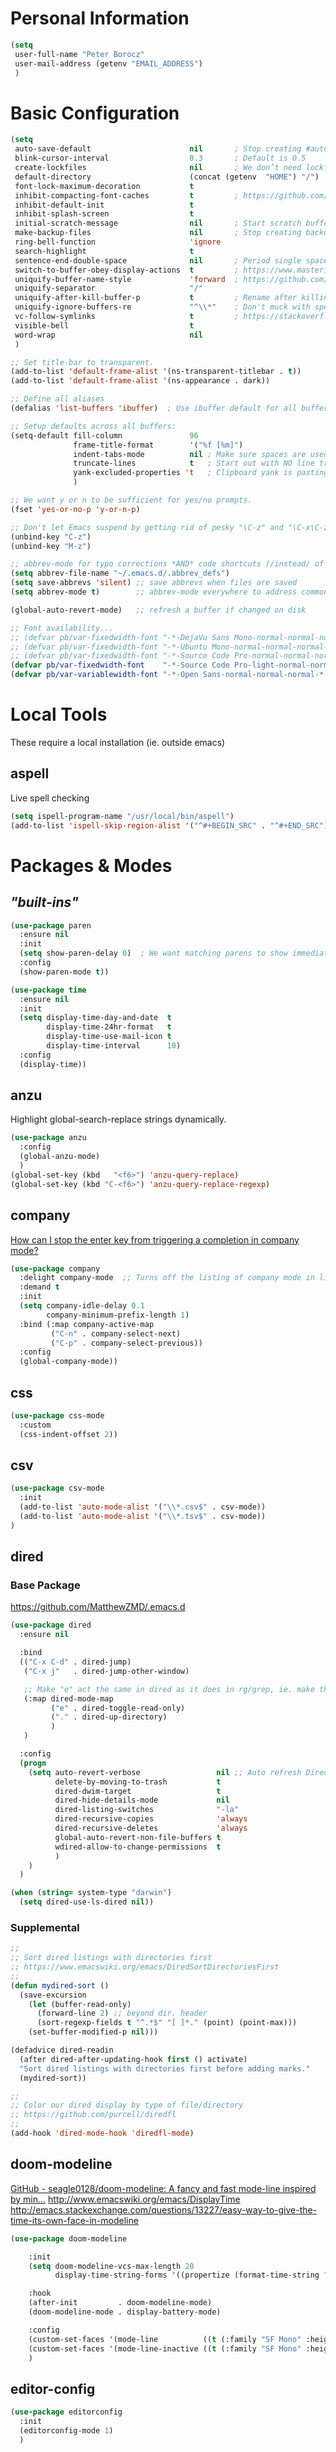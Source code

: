 * Personal Information
#+begin_src emacs-lisp
  (setq
   user-full-name "Peter Borocz"
   user-mail-address (getenv "EMAIL_ADDRESS")
   )
#+end_src
* Basic Configuration
#+begin_src emacs-lisp
  (setq
   auto-save-default                      nil       ; Stop creating #autosave# files
   blink-cursor-interval                  0.3       ; Default is 0.5
   create-lockfiles                       nil       ; We don’t need lockfiles since were ONLY single-user!
   default-directory                      (concat (getenv  "HOME") "/")
   font-lock-maximum-decoration           t
   inhibit-compacting-font-caches         t         ; https://github.com/sabof/org-bullets/issues/11#issuecomment-439228372
   inhibit-default-init                   t
   inhibit-splash-screen                  t
   initial-scratch-message                nil       ; Start scratch buffers empty..
   make-backup-files                      nil       ; Stop creating backup~ files
   ring-bell-function                     'ignore
   search-highlight                       t
   sentence-end-double-space              nil       ; Period single space ends sentence
   switch-to-buffer-obey-display-actions  t         ; https://www.masteringemacs.org/article/demystifying-emacs-window-manager Switching Buffers
   uniquify-buffer-name-style             'forward  ; https://github.com/bbatsov/prelude
   uniquify-separator                     "/"
   uniquify-after-kill-buffer-p           t         ; Rename after killing uniquified
   uniquify-ignore-buffers-re             "^\\*"    ; Don't muck with special buffers
   vc-follow-symlinks                     t         ; https://stackoverflow.com/questions/15390178/emacs-and-symbolic-links#15391387
   visible-bell                           t
   word-wrap                              nil
   )

  ;; Set title-bar to transparent.
  (add-to-list 'default-frame-alist '(ns-transparent-titlebar . t))
  (add-to-list 'default-frame-alist '(ns-appearance . dark))

  ;; Define all aliases
  (defalias 'list-buffers 'ibuffer)  ; Use ibuffer default for all buffer management

  ;; Setup defaults across all buffers:
  (setq-default fill-column               96
                frame-title-format        '("%f [%m]")
                indent-tabs-mode          nil ; Make sure spaces are used when indenting anything!
                truncate-lines            t   ; Start out with NO line truncation.
                yank-excluded-properties 't   ; Clipboard yank is pasting graphics from microsoft instead of text. Strip all properties!
                )

  ;; We want y or n to be sufficient for yes/no prompts.
  (fset 'yes-or-no-p 'y-or-n-p)

  ;; Don't let Emacs suspend by getting rid of pesky "\C-z" and "\C-x\C-z" annoying minimize
  (unbind-key "C-z")
  (unbind-key "M-z")

  ;; abbrev-mode for typo corrections *AND* code shortcuts (/instead/ of yasnippets)
  (setq abbrev-file-name "~/.emacs.d/.abbrev_defs")
  (setq save-abbrevs 'silent) ;; save abbrevs when files are saved
  (setq abbrev-mode t)        ;; abbrev-mode everywhere to address common typos.

  (global-auto-revert-mode)   ;; refresh a buffer if changed on disk

  ;; Font availability...
  ;; (defvar pb/var-fixedwidth-font "-*-DejaVu Sans Mono-normal-normal-normal-*-%d-*-*-*-m-0-iso10646-1")
  ;; (defvar pb/var-fixedwidth-font "-*-Ubuntu Mono-normal-normal-normal-*-%d-*-*-*-m-0-iso10646-1")
  ;; (defvar pb/var-fixedwidth-font "-*-Source Code Pro-normal-normal-normal-*-%d-*-*-*-m-0-iso10646-1")
  (defvar pb/var-fixedwidth-font    "-*-Source Code Pro-light-normal-normal-*-%d-*-*-*-m-0-iso10646-1")
  (defvar pb/var-variablewidth-font "-*-Open Sans-normal-normal-normal-*-%d-*-*-*-p-0-iso10646-1")
#+end_src
* Local Tools
  These require a local installation (ie. outside emacs)
** aspell
   Live spell checking
#+begin_src emacs-lisp
  (setq ispell-program-name "/usr/local/bin/aspell")
  (add-to-list 'ispell-skip-region-alist '("^#+BEGIN_SRC" . "^#+END_SRC"))
#+end_src
* Packages & Modes
** /"built-ins"/
#+begin_src emacs-lisp
  (use-package paren
    :ensure nil
    :init
    (setq show-paren-delay 0)  ; We want matching parens to show immediately
    :config
    (show-paren-mode t))

  (use-package time
    :ensure nil
    :init
    (setq display-time-day-and-date  t
          display-time-24hr-format   t
          display-time-use-mail-icon t
          display-time-interval      10)
    :config
    (display-time))
#+end_src
** anzu
Highlight global-search-replace strings dynamically.
#+begin_src emacs-lisp
  (use-package anzu
    :config
    (global-anzu-mode)
    )
  (global-set-key (kbd   "<f6>") 'anzu-query-replace)
  (global-set-key (kbd "C-<f6>") 'anzu-query-replace-regexp)
#+end_src
** company
   [[Https://emacs.stackexchange.com/questions/13286/how-can-i-stop-the-enter-key-from-triggering-a-completion-in-company-mode][How can I stop the enter key from triggering a completion in company mode?]]
   #+begin_src emacs-lisp
     (use-package company
       :delight company-mode  ;; Turns off the listing of company mode in list of minor modes (e.g. modeline)
       :demand t
       :init
       (setq company-idle-delay 0.1
             company-minimum-prefix-length 1)
       :bind (:map company-active-map
              ("C-n" . company-select-next)
              ("C-p" . company-select-previous))
       :config
       (global-company-mode))
#+end_src
** css
#+begin_src emacs-lisp
  (use-package css-mode
    :custom
    (css-indent-offset 2))
#+end_src
** csv
#+begin_src emacs-lisp
 (use-package csv-mode
   :init
   (add-to-list 'auto-mode-alist '("\\*.csv$" . csv-mode))
   (add-to-list 'auto-mode-alist '("\\*.tsv$" . csv-mode))
 )
#+end_src
** dired
*** Base Package
[[https://github.com/MatthewZMD/.emacs.d]]
#+begin_src emacs-lisp
  (use-package dired
    :ensure nil

    :bind
    (("C-x C-d" . dired-jump)
     ("C-x j"   . dired-jump-other-window)

     ;; Make "e" act the same in dired as it does in rg/grep, ie. make the buffer editable (C-c C-s to save edits)
     (:map dired-mode-map
           ("e" . dired-toggle-read-only)
           ("." . dired-up-directory)
           )
     )

    :config
    (progn
      (setq auto-revert-verbose                 nil ;; Auto refresh Dired, but be quiet about it
            delete-by-moving-to-trash           t
            dired-dwim-target                   t
            dired-hide-details-mode             nil
            dired-listing-switches              "-la"
            dired-recursive-copies              'always
            dired-recursive-deletes             'always
            global-auto-revert-non-file-buffers t
            wdired-allow-to-change-permissions  t
            )
      )
    )

  (when (string= system-type "darwin")
    (setq dired-use-ls-dired nil))
#+end_src
*** Supplemental
#+begin_src emacs-lisp
  ;;
  ;; Sort dired listings with directories first
  ;; https://www.emacswiki.org/emacs/DiredSortDirectoriesFirst
  ;;
  (defun mydired-sort ()
    (save-excursion
      (let (buffer-read-only)
        (forward-line 2) ;; beyond dir. header
        (sort-regexp-fields t "^.*$" "[ ]*." (point) (point-max)))
      (set-buffer-modified-p nil)))

  (defadvice dired-readin
    (after dired-after-updating-hook first () activate)
    "Sort dired listings with directories first before adding marks."
    (mydired-sort))

  ;;
  ;; Color our dired display by type of file/directory
  ;; https://github.com/purcell/diredfl
  ;;
  (add-hook 'dired-mode-hook 'diredfl-mode)
#+end_src
** doom-modeline
[[https://github.com/seagle0128/doom-modeline][GitHub - seagle0128/doom-modeline: A fancy and fast mode-line inspired by min...]]
http://www.emacswiki.org/emacs/DisplayTime
http://emacs.stackexchange.com/questions/13227/easy-way-to-give-the-time-its-own-face-in-modeline
#+begin_src emacs-lisp
  (use-package doom-modeline

      :init
      (setq doom-modeline-vcs-max-length 20
            display-time-string-forms '((propertize (format-time-string "%F %R" now))))

      :hook
      (after-init         . doom-modeline-mode)
      (doom-modeline-mode . display-battery-mode)

      :config
      (custom-set-faces '(mode-line          ((t (:family "SF Mono" :height 0.80)))))
      (custom-set-faces '(mode-line-inactive ((t (:family "SF Mono" :height 0.90)))))
      )
#+end_src
** editor-config
#+begin_src emacs-lisp
  (use-package editorconfig
    :init
    (editorconfig-mode 1)
    )
#+end_src
** eglot
   - [[https://github.com/joaotavora/eglot][GitHub - joaotavora/eglot: A client for Language Server Protocol servers]]
   - [[https://ddavis.io/posts/emacs-python-lsp/][Python with Emacs: py(v)env and lsp-mode]]
   - [[https://whatacold.io/blog/2022-01-22-emacs-eglot-lsp/][Eglot for better programming experience in Emacs - whatacold's space]]
#+begin_src emacs-lisp
  ;; https://grtcdr.tn/dotfiles/emacs/emacs.html#orgdb7d3a6
  (use-package eglot
      :commands (eglot eglot-ensure)
      :hook ((python-mode . eglot-ensure))
      :bind (:map eglot-mode-map
                  ("C-c e a" . eglot-code-actions)
                  ("C-c e r" . eglot-rename)
                  ("C-c e f" . eglot-format)
                  ("C-c x r" . xref-find-references)
                  ("C-c x f" . xref-find-definitions)
                  ("C-c x a" . xref-find-apropos)
                  ("C-c f n" . flymake-goto-next-error)
                  ("C-c f p" . flymake-goto-prev-error)
                  ("C-c f d" . flymake-show-project-diagnostics))
      :custom
      (eglot-autoshutdown t)
      (eglot-menu-string "eglot")
      (eglot-ignored-server-capabilities '(:documentHighlightProvider))
      )

  (use-package pyvenv-auto
    :custom
    (pyvenv-auto-mode t))

  (with-eval-after-load 'eglot
    (add-to-list 'eglot-server-programs
                 '(python-mode . ("ruff-lsp"))))
#+end_src
** elm-mode
   https://github.com/jcollard/elm-mode
#+begin_src emacs-lisp
  (use-package elm-mode
    :config
    (setq elm-format-on-save t)
    :init
    (add-hook 'elm-mode-hook 'elm-format-on-save-mode)
    )
#+end_src
** emacs-garbage-collection collection
   Gather garbage-collection statistics for Emacs core devs
   https://elpa.gnu.org/packages/emacs-gc-stats.html
#+begin_src emacs-lisp
  (use-package emacs-gc-stats
    :config

    ;; Optionally reset Emacs GC settings to default values (recommended)
    (setq emacs-gc-stats-gc-defaults 'emacs-defaults)

    ;; Optionally set reminder to upload the stats after 3 weeks.
    (setq emacs-gc-stats-remind t) ; can also be a number of days

    ;; Optionally disable logging the command names
    ;; (setq emacs-gc-stats-inhibit-command-name-logging t)
    (emacs-gc-stats-mode +1)
  )
#+end_src
** find-file-in-project
 #+begin_src emacs-lisp
   (use-package find-file-in-project
     :load-path "~/.emacs.d/site-lisp/find-file-in-project/"
     :config
     (setq ffip-use-rust-fd t)
     :bind
     ("C-c C-x C-f" . find-file-in-project) ;; Note: override org-emphasize (which I've never used)
     )
 #+end_src
** fish-shell-mode
#+begin_src emacs-lisp
  (use-package fish-mode)
#+end_src
** hide-mode-line
Hide the mode line for buffers that don't need it (vterm only?)
 #+begin_src emacs-lisp
   (use-package hide-mode-line
     :config
     (add-hook 'vterm-mode-hook #'hide-mode-line-mode)
     )
 #+end_src
** hl-line+
Give me a temporary line-highlight on window change.
 #+begin_src emacs-lisp
   ;; https://tech.toryanderson.com/2021/09/24/replacing-beacon.el-with-hl-line-flash/
   (use-package hl-line+
     :load-path "~/.emacs.d/site-lisp/hl-line+/"

     :hook
     (focus-in                . hl-line-flash)
     (post-command            . hl-line-flash)
     (window-scroll-functions . hl-line-flash)

     :custom
     (global-hl-line-mode                    nil)
     (hl-line-flash-show-period              0.4)
     (hl-line-inhibit-highlighting-for-modes '(dired-mode vterm-mode))
     (hl-line-overlay-priority               -100) ;; sadly, seems not observed by diredfl
     )
 #+end_src
** git
 #+begin_src emacs-lisp
   (use-package git-timemachine)

   (use-package git-gutter
     :init
     (global-git-gutter-mode +1))
 #+end_src
** gpt
https://github.com/karthink/gptel
 #+begin_src emacs-lisp
   ;; (use-package gptel)
 #+end_src
** graphviz/dot-mode
#+begin_src emacs-lisp
  (use-package graphviz-dot-mode
    :config
    (setq graphviz-dot-indent-width 4))
#+end_src
** helpful
Improve quality of most-used C-h methods.
#+begin_src emacs-lisp
  (use-package helpful
    :demand t
    :bind
    ("C-x C-g" . magit-status)

    ;; Note that the built-in `describe-function' includes both functions
    ;; and macros. `helpful-function' is functions only, so we provide
    ;; `helpful-callable' as a drop-in replacement.
    ("C-h f" . helpful-callable)
    ("C-h v" . helpful-variable)
    ("C-h k" . helpful-key)
    ("C-h x" . helpful-command)

    ;; I also recommend the following keybindings to get the most out of helpful:
    ;; Lookup the current symbol at point. C-c C-d is a common keybinding
    ;; for this in lisp modes.
    ("C-c C-d" . helpful-at-point)

    ;; Look up *F*unctions (excludes macros).
    ;;
    ;; By default, C-h F is bound to `Info-goto-emacs-command-node'. Helpful
    ;; already links to the manual, if a function is referenced there.
    ("C-h F"  . helpful-function)
    )

#+end_src
** hungry-deletes
Aggressively (but reluctantly) delete white-space.
#+begin_src emacs-lisp
  ;; https://github.com/hrehfeld/emacs-smart-hungry-delete
  (use-package smart-hungry-delete
    :ensure t
    :bind (([remap backward-delete-char-untabify] . smart-hungry-delete-backward-char)
                 ([remap delete-backward-char] . smart-hungry-delete-backward-char)
                 ([remap delete-char] . smart-hungry-delete-forward-char))
    :init (smart-hungry-delete-add-default-hooks))
#+end_src
** justfile
#+begin_src emacs-lisp
  (use-package just-mode
    :config
    (add-to-list 'auto-mode-alist '("\\justfile?\\'" . just-mode))
    )
#+end_src
** magit
#+begin_src emacs-lisp
  ;; Full screen magit-status
  (defadvice magit-status (around magit-fullscreen activate)
    (window-configuration-to-register :magit-fullscreen)
    ad-do-it
    (delete-other-windows))

  (defun magit-quit-session ()
    "Restores the previous window configuration and kills the magit buffer"
    (interactive)
    (kill-buffer)
    (jump-to-register :magit-fullscreen))

  (use-package magit
    :demand t
    :bind
    ("C-x C-g" . magit-status)
    :config
    (define-key magit-status-mode-map (kbd "q") 'magit-quit-session))

  (use-package ibuffer-git)
#+end_src
** markdown
Specifically, GithubFlavoredMarkdown-mode
#+begin_src emacs-lisp
  (use-package markdown-mode
    :mode ("*\\.md\\'" . gfm-mode)
    :init
    (setq
     markdown-command      "multimarkdown"
     markdown-open-command "/usr/local/bin/mark") ;; Opens application -> Marked2
    :config
    (add-hook 'markdown-mode-hook 'visual-line-mode)
    (add-hook 'markdown-mode-hook 'pb/markdown-config)
    ;;(add-hook 'markdown-mode-hook 'pb/variable-width-face-mode)
    )

  (defun pb/markdown-config ()
    (local-set-key (kbd "M-q") 'ignore))
#+end_src
** olivetti (writing mode)
https://github.com/rnkn/olivetti
#+begin_src emacs-lisp
  (use-package olivetti
      :init
      (setq olivetti-body-width 0.50)
      )
#+end_src
** org
*** Base Package Definition
#+begin_src emacs-lisp
  (visual-line-mode 1)

  ;; -----------------------------------------------------------------------------
  ;; Packages
  ;; -----------------------------------------------------------------------------
  (use-package org
    :defer nil
    :bind (:map org-mode-map
                ("C-M-<return>" . org-insert-subheading)
                ("C-c l"        . org-store-link)
                ("C-c a"        . org-agenda)
                ("C-c |"        . org-table-create-or-convert-from-region)
                ("C-c C-<"      . org-promote-subtree)
                ("C-c C->"      . org-demote-subtree)
                ("C-<right>"    . org-metaright)
                ("C-<left>"     . org-metaleft)
                )
    :config
    (add-hook 'text-mode-hook #'visual-line-mode)
    :init
    (setq org-M-RET-may-split-line                 nil
          org-adapt-indentation                    t
          org-agenda-dim-blocked-tasks             'invisible
          org-agenda-files                         (directory-files-recursively "~/Repository/00-09 System/01 Org/" "\\.org$")
          org-catch-invisible-edits                'show-and-error
          org-default-notes-file                   (concat org-directory  "~/Repository/00-09 System/01 Org/gtd.org")
          org-directory                            "~/Repository/00-09 System/01 Org"
          org-ellipsis                             "▼"  ;; …, ↴ ⤵, ▼, ↴, ⬎, ⤷, ⋱
          org-enforce-todo-checkbox-dependencies   t
          org-enforce-todo-dependencies            t
          org-export-backends                      (quote (ascii html icalendar latex md odt))
          org-hide-emphasis-markers                t
          org-hide-leading-stars                   t
          org-id-prefix                            "ID" ;; We don't want simply numbers!
          org-image-actual-width                   '(300)
          org-link-search-must-match-exact-heading nil
          org-list-allow-alphabetical              t
          org-pretty-entities                      t
          org-return-follows-link                  t
          org-src-fontify-natively                 t
          org-src-window-setup                     'current-window ;; https://irreal.org/blog/?p=8824
          org-startup-folded                       t
          org-startup-indented                     t
          org-startup-with-inline-images           t
          org-use-fast-todo-selection              t
          org-use-speed-commands                   nil

          ;; https://blog.aaronbieber.com/2017/03/19/organizing-notes-with-refile.html
          org-refile-targets                        '((org-agenda-files :maxlevel . 2))

          org-link-frame-setup '((vm      . vm-visit-folder-other-frame)
                                 (vm-imap . vm-visit-imap-folder-other-frame)
                                 (gnus    . org-gnus-no-new-news)
                                 (file    . find-file)  ;; Used to be find-file-other-window..
                                 (wl      . wl-other-frame))
          ))

  (add-to-list 'auto-mode-alist '("\\.org$" . org-mode))

  ;; Allow for links like [[file:~/dev/foo][Code]] to open a dired on C-c C-o.
  ;; https://emacs.stackexchange.com/questions/10426/org-mode-link-to-open-directory-in-dired
  (add-to-list 'org-file-apps '(directory . emacs))
#+end_src
*** Supplemental Packages
**** babel
#+begin_src emacs-lisp
  (org-babel-do-load-languages
   'org-babel-load-languages
   '((emacs-lisp . t)
     (js         . t)
     (python     . t)
     (shell      . t)
     (sqlite     . t)
     ))
  (setq org-confirm-babel-evaluate nil)
#+end_src
**** prettify-symbols
  #+begin_src emacs-lisp
    (defun pb/load-prettify-symbols ()
      (interactive)
      (setq prettify-symbols-alist
            (mapcan (lambda (x) (list x (cons (upcase (car x)) (cdr x))))
                    '(("#+begin_src"     . ?)
                      ("#+end_src"       . ?)

                      ("#+begin_example" . ?)
                      ("#+end_example"   . ?)

                      ("#+header:"       . ?)

                      (":properties:"    . ?)
                      (":end:"           . ?🛑)
                      )
                    )
            )
      )
    (add-hook 'org-mode-hook #'pb/load-prettify-symbols)
#+end_src
**** org-appear
 #+begin_src emacs-lisp
   (use-package org-appear
       :hook (org-mode . org-appear-mode))
 #+end_src
**** org-cliplink
 #+begin_src emacs-lisp
   (use-package org-cliplink
     :after 'org
     )
 #+end_src
**** org-modern-indent
 #+begin_src emacs-lisp
   (use-package org-modern-indent
     :load-path "~/.emacs.d/site-lisp/org-modern-indent/"
     :config
     (add-hook 'org-mode-hook #'org-modern-indent-mode 90))
 #+end_src
**** org-pretty-table-mode
 #+begin_src emacs-lisp
   (use-package org-pretty-table
     :load-path "~/.emacs.d/site-lisp/org-pretty-table"
     :config
     (add-hook 'org-mode-hook (lambda () (org-pretty-table-mode))))
 #+end_src
**** org-superstar
 #+begin_src emacs-lisp
   ;; Nice(r) bullets (replaces org-bullets)
   (use-package org-superstar
     :config

     ;; Set the following to "t" to make TODO items have a 'checkbox' icon,
     ;; irrespective of their depth.
     (setq org-superstar-special-todo-items nil)

     (add-hook 'org-mode-hook (lambda () (org-superstar-mode 1)))
     )

   (setq org-superstar-item-bullet-alist
         '((?* . ?•)
           (?+ . ?➤)
           (?- . ?•)))
 #+end_src
**** org-web-tools
[[https://github.com/alphapapa/org-web-tools][GitHub - alphapapa/org-web-tools: View, capture, and archive Web pages in Org...]]
[[https://blog.nawaz.org/posts/2023/Mar/solving-a-scraping-problem-with-emacs-and-org-mode/][Solving a Scraping Problem with Emacs and Org Mode]] (Blog post demonstrating org-web-tools)
 #+begin_src emacs-lisp
   (use-package org-web-tools)
 #+end_src
**** Org capture templates & GTD
#+begin_src emacs-lisp
  ;; ---------------------------------------------------------------------------
  ;; GTD
  ;; ---------------------------------------------------------------------------
  ;; Keywords: this sequence is on behalf of regular TO-DO items in my GTD world.
  (setq org-todo-keywords
        '((sequence
           "TODO(t)"
           "WORK(w)"
           "WAIT(a)"
           "|"
           "DONE(x)"
           )))

  ;; Format of DONE items
  (setq org-fontify-done-headline t)
  (set-face-attribute 'org-done          nil :foreground "gray36" :strike-through nil)
  (set-face-attribute 'org-headline-done nil :foreground "gray36" :strike-through nil)

  ;; Capture
  (define-key global-map (kbd "C-c c") 'org-capture)
  (setq org-capture-templates
        '(
          ("t" "GTD"      entry (file+headline "/Users/peter/Repository/00-09 System/01 Org/gtd.org" "INBOX") "** TODO %?\n\n")
          ("p" "Projects" entry (file          "/Users/peter/Repository/00-09 System/01 Org/projects.org"   ) "* TODO %?\n\n" :prepend t)
          ("j" "Journal"  entry (file+datetree "/Users/peter/Repository/00-09 System/01 Org/journal.org"    ) "*** %?")
          ))
#+end_src
*** Attachments
#+begin_src emacs-lisp
  ;; -----------------------------------------------------------------------------
  ;; Attachments
  ;; -----------------------------------------------------------------------------
  (setq org-attach-id-dir "/Users/peter/Repository/00-09 System/01 Org/repository-org-attach-style")
  (setq org-attach-method "mv")
  (add-hook 'dired-mode-hook
            (lambda ()
              (define-key dired-mode-map (kbd "C-c C-x a")
                (lambda ()
                  (interactive)
                  (let ((org-attach-method 'mv))
                    (call-interactively #'org-attach-dired-to-subtree))))))
#+end_src
** pbcopy
Allow interaction with MacOS clipboard and kill/yank ring in emacs.
#+begin_src emacs-lisp
  (use-package pbcopy)
#+end_src
** pdf
#+begin_src emacs-lisp
  (use-package pdf-tools
    :config
    (setq pdf-info-epdfinfo-program "/usr/local/bin/epdfinfo")
    )
  (pdf-tools-install)
#+end_src
** postgresql
#+begin_src emacs-lisp
  (setq sql-postgres-program "/Applications/Postgres.app/Contents/Versions/latest/bin/psql")
  (add-hook 'sql-mode-hook 'sql-highlight-postgres-keywords)
  (add-hook 'sql-interactive-mode-hook 'sql-rename-buffer)

  ; Execute this after opening up SQL to get a scratch
  ; buffer from which to submit sql with C-c C-b
  (defun pgsql-scratch ()
    (interactive)
    (switch-to-buffer "*scratch*")
    (sql-mode)
    (sql-set-product "postgres")
    (sql-set-sqli-buffer)
    (sql-rename-buffer)
  )

  (defun upcase-sql-keywords ()
    (interactive)
    (save-excursion
      (dolist (keywords sql-mode-postgres-font-lock-keywords)
        (goto-char (point-min))
        (while (re-search-forward (car keywords) nil t)
          (goto-char (+ 1 (match-beginning 0)))
          (when (eql font-lock-keyword-face (face-at-point))
            (backward-char)
            (upcase-word 1)
            (forward-char))))))

  ;; (setq sql-connection-alist
  ;;     '(
  ;;       (bart
  ;;       (sql-product 'postgres)
  ;;       (sql-port 5432)
  ;;       (sql-server "localhost")
  ;;       (sql-user "django")
  ;;       (sql-password "--sorry, getme from environment--")
  ;;       (sql-database "bart-dw"))

  ;;       (bart-prod
  ;;       (sql-product 'postgres)
  ;;       (sql-port 5432)
  ;;       (sql-server "bartdw-prod.xxxxx.amazonaws.com")
  ;;       (sql-user "bartdw")
  ;;       (sql-password "--sorry, getme from environment--")
  ;;       (sql-database "bartdw"))

  ;;       (udp
  ;;       (sql-product 'postgres)
  ;;       (sql-port 5432)
  ;;       (sql-server "localhost")
  ;;       (sql-user "django")
  ;;       (sql-password "--sorry, getme from environment--")
  ;;       (sql-database "udp"))
  ;;      )
  ;; )

  ; Wrappers for quick startup (not used anymore past Energy Solutions)
  ;; (defun sql-bart-prod ()
  ;;   (interactive)
  ;;   (wrapper-sql-connect 'postgres 'bart-prod))

  ;; (defun sql-bart ()
  ;;   (interactive)
  ;;   (wrapper-sql-connect 'postgres 'bart))

  ;; (defun sql-udp ()
  ;;   (interactive)
  ;;   (wrapper-sql-connect 'postgres 'udp))

  (defun wrapper-sql-connect (product connection)
    (setq sql-product product)
    (sql-connect connection))
#+end_src
** rainbow-delimiters
#+begin_src emacs-lisp
  (use-package rainbow-delimiters
    :config
    (set-face-attribute 'rainbow-delimiters-unmatched-face nil
                        :foreground 'unspecified
                        :inherit 'error)
    (add-hook 'prog-mode-hook 'rainbow-delimiters-mode))

  (use-package prog-mode
    :ensure nil
    :hook ((prog-mode . rainbow-delimiters-mode)))
 #+end_src
** rainbow-mode
   Display colour codes in the actual colour they represent, e.g. #0000ff (should be white text on a blue background)
#+begin_src emacs-lisp
  (use-package rainbow-mode
    :demand t
    :hook (prog-mode)
    )
#+end_src
** ripgrep (aka rg)
   Use wgrep-save-all-buffers to save once changes have been committed after editing rg results buffer.
#+begin_src emacs-lisp
  (use-package rg
    :config
    (rg-enable-menu))

  ;; Separate these into 2 cases:
  ;; This one only works on selected text BUT doesn't prompt for directory or file type!
  (global-set-key (kbd   "<f5>") 'rg-dwim)
  ;; While this one prompts for something to query on but also asks for directory and type as well..
  (global-set-key (kbd "C-<f5>") 'rg-literal)
#+end_src
** savehist
#+begin_src emacs-lisp
  ;; Persist history over Emacs restarts (vertico sorts by history position)
  (use-package savehist
    :init
    (savehist-mode))
#+end_src
** shell
#+begin_src emacs-lisp
  (setq explicit-shell-file-name "/usr/local/bin/fish")
  (setq shell-pushd-regexp "push[d]*")
  (setq shell-popd-regexp   "pop[d]*")

  ;; Make git work within shell
  (setenv "PAGER"  "/bin/cat")
  (setenv "EDITOR" "/Applications/Emacs.app/Contents/MacOS/bin/emacsclient")
#+end_src
** text
#+begin_src emacs-lisp
  (setq text-mode-hook
        '(lambda ()
           (auto-fill-mode 0)
           (setq tab-width 4)
           (flyspell-mode)
           ))
  (setq default-major-mode 'text-mode)
#+end_src
** toml-mode
#+begin_src emacs-lisp
  (use-package toml-mode
    :defer t)
#+end_src
** tree-sitter
<2023-05-31 Wed> When we're ready to move to a more stable Emacs 29, tree-sitter and respective grammars are already installed
#+begin_src emacs-lisp
  (setq treesit-language-source-alist
        '((bash       "https://github.com/tree-sitter/tree-sitter-bash")
          (css        "https://github.com/tree-sitter/tree-sitter-css")
          (elisp      "https://github.com/Wilfred/tree-sitter-elisp")
          (go         "https://github.com/tree-sitter/tree-sitter-go")
          (html       "https://github.com/tree-sitter/tree-sitter-html")
          (javascript "https://github.com/tree-sitter/tree-sitter-javascript" "master" "src")
          (json       "https://github.com/tree-sitter/tree-sitter-json")
          (make       "https://github.com/alemuller/tree-sitter-make")
          (markdown   "https://github.com/ikatyang/tree-sitter-markdown")
          (python     "https://github.com/tree-sitter/tree-sitter-python")
          (toml       "https://github.com/tree-sitter/tree-sitter-toml")
          (yaml       "https://github.com/ikatyang/tree-sitter-yaml"))
        )

  (setq major-mode-remap-alist
        '((yaml-mode       . yaml-ts-mode)
          (bash-mode       . bash-ts-mode)
          (js2-mode        . js-ts-mode)
          (typescript-mode . typescript-ts-mode)
          (json-mode       . json-ts-mode)
          (css-mode        . css-ts-mode)
          (python-mode     . python-ts-mode))
        )
#+end_src
** vertico & orderless
#+begin_src emacs-lisp
  (use-package vertico
    :ensure t
    :init
    (vertico-mode)
    :custom
    (vertico-cycle         t)
    (vertico-scroll-margin 0)
    (vertico-count         10)
    )

  ;; Optionally enable cycling for `vertico-next' and `vertico-previous'.
  ;; (setq vertico-cycle t)

  ;; Do not allow the cursor in the minibuffer prompt
  (setq minibuffer-prompt-properties
        '(read-only t cursor-intangible t face minibuffer-prompt))
  (add-hook 'minibuffer-setup-hook #'cursor-intangible-mode)

  ;; Emacs 28: Hide commands in M-x which do not work in the current mode.
  ;; Vertico commands are hidden in normal buffers.
  (setq read-extended-command-predicate #'command-completion-default-include-p)

  ;; Optionally use the `orderless' completion style.
  (use-package orderless
    :init
    ;; Configure a custom style dispatcher (see the Consult wiki)
    ;; (setq orderless-style-dispatchers '(+orderless-dispatch)
    ;;       orderless-component-separator #'orderless-escapable-split-on-space)
    (setq completion-styles '(orderless basic)
          completion-category-defaults nil
          completion-category-overrides '((file (styles partial-completion)))))
#+end_src
** vterm
   "C-c C-t" to go into "buffer" mode (for copy/paste operations)
 #+begin_src emacs-lisp
   (use-package vterm
     :defer t
     :config
     (setq vterm-shell "/usr/local/bin/fish")
     :hook
     (vterm-mode . (lambda ()
                     (setq-local show-trailing-whitespace nil)))
     :custom
     (vterm-always-compile-module t))

   (global-set-key (kbd "<f12>")   'pb/vterm-current-directory)
   (global-set-key (kbd "C-<f12>") 'pb/vterm-by-name)
#+end_src
** vlf
#+begin_src emacs-lisp
  (use-package vlf)
#+end_src
** web-mode
#+begin_src emacs-lisp
  (use-package web-mode)

  (add-to-list 'auto-mode-alist '("\\.html$" . web-mode))
  (add-to-list 'auto-mode-alist '("\\.dhtml$" . web-mode))
  (setq web-mode-engines-alist '(("django" . "\\.html$")))

  ;; For IRIS, we've decided to have HTML indenting match Python:
  (defun my-web-mode-hook ()
    "Hooks for Web mode."
    (setq web-mode-markup-indent-offset 2)
    (setq web-mode-css-indent-offset    2)
    (setq web-mode-code-indent-offset   2)
    (setq web-mode-indent-style         2)
    )

  (add-hook 'web-mode-hook 'my-web-mode-hook)
#+end_src
** yaml-mode
#+begin_src emacs-lisp
  ;; NOT ready yet, needs emacs 29 for tree sitter support:
  ;; (use-package yaml-pro
  ;;   :defer t
  ;;   :hook
  ;;   (yaml-mode . yaml-pro-ts-mode))
#+end_src
** yasnippet
   While the majority of the time, I don't rely on snippets, there are a very select /few/ that I
   consider worthwhile, thus, keep use of yasnippets for now.
#+begin_src emacs-lisp
  ;; Don't do snippet expansion within comments/docstrings for py:
  ;; (https://stackoverflow.com/questions/25521897/how-to-never-expand-yasnippets-in-comments-and-strings)
  (defun yas-no-expand-in-comment/string ()
    (setq yas-buffer-local-condition
          '(if (nth 8 (syntax-ppss)) ;; non-nil if in a string or comment
               '(require-snippet-condition . force-in-comment)
             t)))

  (use-package yasnippet
    :config

    ;; Bind `SPC' to `yas-expand' when snippet expansion available (it will still call `self-insert-command' otherwise)
    (define-key yas-minor-mode-map (kbd "SPC") yas-maybe-expand)

    ;; Use the method above to keep snippets only when we're writing actual code.
    (add-hook 'prog-mode-hook 'yas-no-expand-in-comment/string)

    (yas-global-mode t))
#+end_src
* Custom Commands
  These are custom commands I used on regular basis (almost all of which are cribbed from others, credit given as much as possible!)
** Center window (aka frame) on current monitor
   [[https://christiantietze.de/posts/2022/04/emacs-center-window-current-monitor-simplified/]]
#+begin_src emacs-lisp
  (defun pb/recenter (&optional frame)
    "Center FRAME on the screen. FRAME can be a frame name, a terminal name, or a frame. If FRAME is omitted or nil, use currently selected frame."
    (interactive)
    (unless (eq 'maximised (frame-parameter nil 'fullscreen))
      (modify-frame-parameters
       frame '((user-position . t) (top . 0.5) (left . 0.5)))))
#+end_src
** Create new vterm/shell buffer (2 ways):
#+begin_src emacs-lisp
  (defun pb/vterm-current-directory ()
    "Create a terminal buffer from the current dired location"
    (interactive)
    (let ((shell-name (car (last (butlast (split-string default-directory "/"))))))
      (vterm (concat shell-name "@"))
      )
    )

  (defun pb/vterm-by-name ()
    "Create a terminal buffer based on name provided."
    (interactive)
    (let ((shell-name (read-string "Shell name: ")))
      (vterm (concat shell-name "@"))))
#+end_src
** Change case of text
   [[http://ergoemacs.org/emacs/modernization_upcase-word.html]]
#+begin_src emacs-lisp
  (defun pb/toggle-letter-case ()
    "Toggle the letter case of current word or text selection, toggles between: “all lower”, “Init Caps”, “ALL CAPS”."
    (interactive)
    (let (p1 p2 (deactivate-mark nil) (case-fold-search nil))
      (if (region-active-p)
          (setq p1 (region-beginning) p2 (region-end))
        (let ((bds (bounds-of-thing-at-point 'word) ) )
          (setq p1 (car bds) p2 (cdr bds)) ) )

      (when (not (eq last-command this-command))
        (save-excursion
          (goto-char p1)
          (cond
           ((looking-at "[[:lower:]][[:lower:]]") (put this-command 'state "all lower"))
           ((looking-at "[[:upper:]][[:upper:]]") (put this-command 'state "all caps") )
           ((looking-at "[[:upper:]][[:lower:]]") (put this-command 'state "init caps") )
           ((looking-at "[[:lower:]]") (put this-command 'state "all lower"))
           ((looking-at "[[:upper:]]") (put this-command 'state "all caps") )
           (t (put this-command 'state "all lower") ) ) )
        )

      (cond
       ((string= "all lower" (get this-command 'state))
        (upcase-initials-region p1 p2) (put this-command 'state "init caps"))
       ((string= "init caps" (get this-command 'state))
        (upcase-region p1 p2) (put this-command 'state "all caps"))
       ((string= "all caps" (get this-command 'state))
        (downcase-region p1 p2) (put this-command 'state "all lower")) )
      )
    )
  (global-set-key (kbd "M-l") 'pb/toggle-letter-case) ;; Overrides existing mapping
#+end_src
** Ctrl-A behaviour enhancement
   C-a now goes to logical beginning of line before going to physical beginning of one.
#+begin_src emacs-lisp
  (defun pb/key-back-to-indentation-or-beginning ()
    (interactive)
    (if (= (point) (progn (back-to-indentation) (point)))
        (beginning-of-line)))
#+end_src
** Fill/unfill with M-q
   http://endlessparentheses.com/fill-and-unfill-paragraphs-with-a-single-key.html
#+begin_src emacs-lisp
  (defun endless/fill-or-unfill ()
    (interactive)
    (let ((fill-column
           (if (eq last-command 'endless/fill-or-unfill)
               (progn (setq this-command nil)
                      (point-max))
             fill-column)))
      (call-interactively #'fill-paragraph)))

  (global-set-key [remap     fill-paragraph] #'endless/fill-or-unfill)
  (global-set-key [remap org-fill-paragraph] #'endless/fill-or-unfill)
#+end_src
** Smarter C-w (backward word kill)
[[https://github.com/magnars/.emacs.d/blob/master/defuns/editing-defuns.el]]
#+begin_src emacs-lisp
  ;; Here's a better C-w (kill region if active, otherwise kill backward word)
  (defun pb/kill-region-or-backward-word ()
    (interactive)
    (if (region-active-p)
        (kill-region (region-beginning) (region-end))
      (backward-kill-word 1)))

#+end_src
** Toggle Window Split
https://macowners.club/posts/custom-functions-5-navigation/
#+begin_src emacs-lisp
  (defun pb/toggle-split-direction ()
    "Toggle window split from vertical to horizontal or vice-versa.
     Credit: https://github.com/olivertaylor/dotfiles/blob/master/emacs/init.el"

    (interactive)
    (if (> (length (window-list)) 2)
        (error "Sorry, can only toggle split direction with 2 windows.")
      (let ((was-full-height (window-full-height-p)))
        (delete-other-windows)
        (if was-full-height
            (split-window-vertically)
          (split-window-horizontally))
        (save-selected-window
          (other-window 1)
          (switch-to-buffer (other-buffer)))))
    )
#+end_src
** Kill this buffer
[[http://pragmaticemacs.com/emacs/dont-kill-buffer-kill-this-buffer-instead/]]
#+begin_src emacs-lisp
  ;; Kill *this* buffer
  (defun pb/-kill-this-buffer- ()
    "Kill the current buffer."
    (interactive)
    (kill-buffer (current-buffer)))

  (global-set-key (kbd "C-x k") 'pb/-kill-this-buffer-)
#+end_src
** Line join
http://whattheemacsd.com/key-bindings.el-03.html]]
#+begin_src emacs-lisp
  (global-set-key (kbd "C-c j") (lambda () (interactive) (join-line -1)))
#+end_src
** Scroll page without moving cursor
#+begin_src emacs-lisp
  (global-set-key "\M-n" (lambda () (interactive) (scroll-up 12)))
  (global-set-key "\M-p" (lambda () (interactive) (scroll-down 12)))
#+end_src
** Smarter open line
   [[http://emacsredux.com/blog/2013/03/26/smarter-open-line/]]
#+begin_src emacs-lisp
  (defun pb/key-smart-open-line ()
    "Insert an empty line after the current line. Position the cursor at its beginning, according to the current mode."
    (interactive)
    (move-end-of-line nil)
    (newline-and-indent))

  (defun pb/key-smart-open-line-above ()
    "Insert an empty line above the current line. Position the cursor at it's beginning, according to the current mode."
    (interactive)

    (move-beginning-of-line nil)
    (newline-and-indent)
    (forward-line -1)
    (indent-according-to-mode))

  (global-set-key (kbd "M-o") 'pb/key-smart-open-line)
  (global-set-key (kbd "M-O") 'pb/key-smart-open-line-above)
#+end_src
** Split current frame into evenly balanced "3"
#+begin_src emacs-lisp
  (fset 'pb/split3 (kmacro-lambda-form [?\C-x ?1 ?\C-x ?3 ?\C-x ?3 ?\C-x ?+] 0 "%d"))
#+end_src
** Switch over to lower-case org-mode properties (once per org-file)
   #+begin_src emacs-lisp
     (defun pb/lower-case-org-keywords ()
       "Lower case Org keywords and block identifiers.

     Example: \"#+TITLE\" -> \"#+title\"
              \"#+BEGIN_EXAMPLE\" -> \"#+begin_example\"

     Directly from very bottom of:
     https://github.com/howardabrams/hamacs/blob/main/ha-org-word-processor.org"

       (interactive)
       (save-excursion
         (goto-char (point-min))
         (let ((case-fold-search nil)
               (count 0)
               ;; All keywords can be found with this expression:
               ;; (org-keyword-re "\\(?1:#\\+[A-Z_]+\\(?:_[[:alpha:]]+\\)*\\)\\(?:[ :=~’”]\\|$\\)")
               ;; Match examples: "#+foo bar", "#+foo:", "=#+foo=", "~#+foo~",
               ;;                 "‘#+foo’", "“#+foo”", ",#+foo bar",
               ;;                 "#+FOO_bar<eol>", "#+FOO<eol>".
               ;;
               ;; Perhap I want the #+begin_src and whatnot:
               (org-keyword-re (rx line-start (optional (zero-or-more space))
                                   "#+" (group (or "BEGIN" "END") "_" (one-or-more alpha)))))
           (while (re-search-forward org-keyword-re nil :noerror)
             (setq count (1+ count))
             (replace-match (downcase (match-string-no-properties 1)) :fixedcase nil nil 1))
           (message "Lower-cased %d matches" count))))
   #+end_src
** Text/Font scaling interactively
   [[https://www.reddit.com/r/emacs/comments/ck4k2u/forgot_my_glasses/?utm_source=share&utm_medium=ios_app]]
#+begin_src emacs-lisp
  (defun set-font-everywhere (font-spec &optional all-frames)
    (when (null (assq 'font default-frame-alist))
      (add-to-list 'default-frame-alist '(font . "")))

    (setcdr (assq 'font default-frame-alist) font-spec)

    (dolist (f (if all-frames (frame-list) (list (selected-frame))))
      (with-selected-frame f (set-frame-font font-spec t))))

  (defun resize-font(font &optional n)
    (let* ((ff (split-string font "-"))
           (size (nth 7 ff))
           (sizen (string-to-number size))
           (n (or n 1))
           (new-size (max 1 (+ n sizen))))
      (setcar (nthcdr 7 ff) (number-to-string new-size))
      (cons (mapconcat 'identity ff "-") new-size)))

  (defun cur-font ()
    (cdr (assq 'font (frame-parameters (selected-frame)))))

  (defvar min-font-size 1)
  (defun change-font-size (&optional decrease times)
    (let* ((inc (* (or times 1) (if decrease -1 1)))
           (old-font (cur-font))
           (new-font-and-size (resize-font old-font inc))
           (new-font (car new-font-and-size))
           (size (cdr new-font-and-size)))
      (unless (equal old-font new-font)
        (set-font-everywhere new-font)
        (message (format "%d %s" size new-font)))))
  (defun increase-font-size(&optional n) (interactive) (change-font-size nil n))
  (defun decrease-font-size(&optional n) (interactive) (change-font-size t n))

  (define-key global-map (kbd "C-+") 'increase-font-size)
  (define-key global-map (kbd "C--") 'decrease-font-size)

#+end_src
** Use Insert key to toggle overwrite/insert
   [[https://emacs.stackexchange.com/questions/18533/how-to-use-the-insert-key-to-toggle-overwrite-mode-when-using-a-pc-keyboard-in]]
#+begin_src emacs-lisp
  (when (eq system-type 'darwin)
    ;; when using Windows keyboard on Mac, the insert key is mapped to <help>
    ;; copy ctrl-insert, paste shift-insert on windows keyboard
    (global-set-key [C-help] #'clipboard-kill-ring-save)
    (global-set-key [S-help] #'clipboard-yank)

    ;; insert to toggle `overwrite-mode'
    (global-set-key [help] #'overwrite-mode))
#+end_src
* Startup
  We do these after everything else has been setup so we have commands available for key-mappings
** Base Key Mappings
*** Function Keys
#+begin_src emacs-lisp
  (global-set-key (kbd "<f1>")   'goto-line)
  (global-set-key (kbd "<f2>")   'toggle-truncate-lines)
  (global-set-key (kbd "<f3>")   'align-regexp)
  ;; <f4> still available!
  ;; <f5> Used for search
  ;; <f6> Used for search-replace
  (global-set-key (kbd "<f7>")   'kmacro-start-macro) ; Keyboard macro shortcuts (based on mid-80's Brief editor mappings ;-)
  (global-set-key (kbd "<f8>")   'kmacro-end-macro)
  (global-set-key (kbd "<f9>")   'call-last-kbd-macro)
  ;; <f10> still available! (but has an existing emacs assignment)
  ;; <f11> still available! (but used by MacOS to hide all windows and display desktop.)
  ;; <f12> Used to open a new vterm
#+end_src
*** Other Custom Key Mappings
#+begin_src emacs-lisp
  ;; Zygospore is installed from package-list-packages (can't seem to use-package it?), enable it here.
  ;; C-x 1 toggles between "current" buffer to fullscreen and existing buffer layout.
  (global-set-key (kbd "C-x 1") 'zygospore-toggle-delete-other-windows)

  ;; Toggle window split
  (global-set-key (kbd "C-x O") 'pb/toggle-split-direction)

  ;; Better "beginning of line"
  (global-set-key (kbd "C-a") 'pb/key-back-to-indentation-or-beginning)

  ;; Better "delete word backwards"
  (global-set-key (kbd "C-w") (lambda () (interactive) (pb/kill-region-or-backward-word)))
#+end_src
** Files *to* have open when we start
#+begin_src emacs-lisp
  (find-file "~/.emacs.d/config.org")
  (find-file "~/Repository/00-09 System/01 Org/reference/python.org")
  (find-file "~/Repository/00-09 System/01 Org/history.org")
  (find-file "~/Repository/00-09 System/01 Org/journal.org")
  (find-file "~/Repository/00-09 System/01 Org/gtd.org")

  ;; Start with this as file displayed on startup:
  (find-file "~/Repository/00-09 System/01 Org/projects.org")
#+end_src
** Window size and font management
   Which one?
   - M-x describe-font <cr> <cr>
   - M-x set-frame-font (Pick from list!)
#+begin_src emacs-lisp

  ;; Define this individually for interactive use when we move between environments without restarting:
  (defun pb/font-size-monitor ()
    "Set 4K monitor font."
    (interactive)
    (set-frame-font (format pb/var-fixedwidth-font 20))
    )

  (defun pb/font-size-laptop ()
    "Set laptop font."
    (interactive)
    (set-frame-font (format pb/var-fixedwidth-font 14))
    )

  (setq ns-use-thin-smoothing t)
  (if (and (display-graphic-p)
           (>= (x-display-pixel-width) 3840))
      (progn
        (pb/font-size-monitor)
        (set-frame-width  (selected-frame) 293) ;; Note that these are a function of
        (set-frame-height (selected-frame)  75) ;; the fontsize listed above!
        )
    (progn
      (when (and (display-graphic-p) (< (x-display-pixel-width) 3840))
        (pb/font-size-laptop)
        (set-frame-width  (selected-frame) 142) ;; Note that these are a function of
        (set-frame-height (selected-frame)  42) ;; the fontsize listed above!
        )
      )
    )
#+end_src
* History
  |------------+-------------------------------------------------------------------|
  | 1990.07.13 | Make Systems (on Sunview).                                        |
  | 1991.06.07 | Teknekron (X using twm).                                          |
  | 1993.12.08 | Teknekron (emacs version 19).                                     |
  | 1994.03.26 | Added tcl initialisation logic.                                   |
  | 2006.01.08 | First real cleanup since the mid-90's (!).                        |
  | 2006.10.02 | Configured into AXA Rosenberg.                                    |
  | 2008.01.19 | Update/cleanup, addition of ECB, OrgMode.                         |
  | 2011.04.15 | Added multiplatform support for Ubuntu & MacOS.                   |
  | 2011.09.05 | Updated OrgMode for another attempt at GTD.                       |
  | 2011.09.05 | Final tweaks obo EnergySolutions environment.                     |
  | 2012.08.15 | Added support for Ropemacs & Pymacs for python IDE.               |
  | 2012.08.28 | Added support for GRIN integration.                               |
  | 2013.05.12 | Declaring dotemacs-bankruptcy! Moving to site-start architecture. |
  | 2020.06.10 | Test and discard of lsp, rebuilt venv for elpy (~/emacs-venv)     |
  | 2021.01.04 | Clean up of emacs folders.                                        |
  | 2021.11.28 | Moved to PARA file organisation for all main directories.         |
  | 2022.03.15 | Moved to support numbered file repository structure.              |
  | 2022.11.21 | Part of emacs bankruptcy and move to clean use-package approach.  |
  |------------+-------------------------------------------------------------------|
